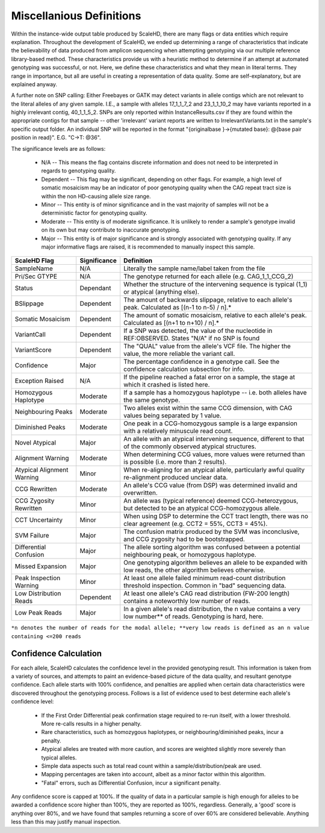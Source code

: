 .. _sect_definitions:

Miscellanious Definitions
================================

Within the instance-wide output table produced by ScaleHD, there are many flags or data entities which require explanation. Throughout the development of ScaleHD, we ended up determining a range of characteristics that indicate the believability of data produced from amplicon sequencing when attempting genotyping via our multiple reference library-based method. These characteristics provide us with a heuristic method to determine if an attempt at automated genotyping was successful, or not. Here, we define these characteristics and what they mean in literal terms. They range in importance, but all are useful in creating a representation of data quality. Some are self-explanatory, but are explained anyway.

A further note on SNP calling:
Either Freebayes or GATK may detect variants in allele contigs which are not relevant to the literal alleles of any given sample. I.E., a sample with alleles 17_1_1_7_2 and 23_1_1_10_2 may have variants reported in a highly irrelevant contig, 40_1_1_5_2. SNPs are only reported within InstanceResults.csv if they are found within the appropriate contigs for that sample -- other 'irrelevant' variant reports are written to IrrelevantVariants.txt in the sample's specific output folder.
An individual SNP will be reported in the format "{originalbase }->{mutated base}: @{base pair position in read}". E.G. "C->T: @36".

The significance levels are as follows:

 * N/A -- This means the flag contains discrete information and does not need to be interpreted in regards to genotyping quality.
 * Dependent -- This flag may be significant, depending on other flags. For example, a high level of somatic mosaicism may be an indicator of poor genotyping quality when the CAG repeat tract size is within the non HD-causing allele size range.
 * Minor -- This entity is of minor significance and in the vast majority of samples will not be a deterministic factor for genotyping quality.
 * Moderate -- This entity is of moderate significance. It is unlikely to render a sample's genotype invalid on its own but may contribute to inaccurate genotyping.
 * Major -- This entity is of major significance and is strongly associated with genotyping quality. If any major informative flags are raised, it is recommended to manually inspect this sample.

+----------------------------+--------------+------------------------------------------------------------------------------------------------------------------------+
| ScaleHD Flag               | Significance | Definition                                                                                                             |
+============================+==============+========================================================================================================================+
| SampleName                 | N/A          | Literally the sample name/label taken from the file                                                                    |
+----------------------------+--------------+------------------------------------------------------------------------------------------------------------------------+
| Pri/Sec GTYPE              | N/A          | The genotype returned for each allele (e.g. CAG_1_1_CCG_2)                                                             |
+----------------------------+--------------+------------------------------------------------------------------------------------------------------------------------+
| Status                     | Dependant    | Whether the structure of the intervening sequence is typical (1_1) or atypical (anything else).                        |
+----------------------------+--------------+------------------------------------------------------------------------------------------------------------------------+
| BSlippage                  | Dependent    | The amount of backwards slippage, relative to each allele's peak. Calculated as [(n-1 to n-5) / n].*                   |
+----------------------------+--------------+------------------------------------------------------------------------------------------------------------------------+
| Somatic Mosaicism          | Dependent    | The amount of somatic mosaicism, relative to each allele's peak. Calculated as [(n+1 to n+10) / n].*                   |
+----------------------------+--------------+------------------------------------------------------------------------------------------------------------------------+
| VariantCall                | Dependent    | If a SNP was detected, the value of the nucleotide in REF:OBSERVED. States "N/A" if no SNP is found                    |
+----------------------------+--------------+------------------------------------------------------------------------------------------------------------------------+
| VariantScore               | Dependent    | The "QUAL" value from the allele's VCF file. The higher the value, the more reliable the variant call.                 |
+----------------------------+--------------+------------------------------------------------------------------------------------------------------------------------+
| Confidence                 | Major        | The percentage confidence in a genotype call. See the confidence calculation subsection for info.                      |
+----------------------------+--------------+------------------------------------------------------------------------------------------------------------------------+
| Exception Raised           | N/A          | If the pipeline reached a fatal error on a sample, the stage at which it crashed is listed here.                       |
+----------------------------+--------------+------------------------------------------------------------------------------------------------------------------------+
| Homozygous Haplotype       | Moderate     | If a sample has a homozygous haplotype -- i.e. both alleles have the same genotype.                                    |
+----------------------------+--------------+------------------------------------------------------------------------------------------------------------------------+
| Neighbouring Peaks         | Moderate     | Two alleles exist within the same CCG dimension, with CAG values being separated by 1 value.                           |
+----------------------------+--------------+------------------------------------------------------------------------------------------------------------------------+
| Diminished Peaks           | Moderate     | One peak in a CCG-homozygous sample is a large expansion with a relatively minuscule read count.                       |
+----------------------------+--------------+------------------------------------------------------------------------------------------------------------------------+
| Novel Atypical             | Major        | An allele with an atypical intervening sequence, different to that of the commonly observed atypical structures.       |
+----------------------------+--------------+------------------------------------------------------------------------------------------------------------------------+
| Alignment Warning          | Moderate     | When determining CCG values, more values were returned than is possible (i.e. more than 2 results).                    |
+----------------------------+--------------+------------------------------------------------------------------------------------------------------------------------+
| Atypical Alignment Warning | Minor        | When re-aligning for an atypical allele, particularly awful quality re-alignment produced unclear data.                |
+----------------------------+--------------+------------------------------------------------------------------------------------------------------------------------+
| CCG Rewritten              | Moderate     | An allele's CCG value (from DSP) was determined invalid and overwritten.                                               |
+----------------------------+--------------+------------------------------------------------------------------------------------------------------------------------+
| CCG Zygosity Rewritten     | Minor        | An allele was (typical reference) deemed CCG-heterozygous, but detected to be an atypical CCG-homozygous allele.       |
+----------------------------+--------------+------------------------------------------------------------------------------------------------------------------------+
| CCT Uncertainty            | Minor        | When using DSP to determine the CCT tract length, there was no clear agreement (e.g. CCT2 = 55%, CCT3 = 45%).          |
+----------------------------+--------------+------------------------------------------------------------------------------------------------------------------------+
| SVM Failure                | Major        | The confusion matrix produced by the SVM was inconclusive, and CCG zygosity had to be bootstrapped.                    |
+----------------------------+--------------+------------------------------------------------------------------------------------------------------------------------+
| Differential Confusion     | Major        | The allele sorting algorithm was confused between a potential neighbouring peak, or homozygous haplotype.              |
+----------------------------+--------------+------------------------------------------------------------------------------------------------------------------------+
| Missed Expansion           | Major        | One genotyping algorithm believes an allele to be expanded with low reads, the other algorithm believes otherwise.     |
+----------------------------+--------------+------------------------------------------------------------------------------------------------------------------------+
| Peak Inspection Warning    | Minor        | At least one allele failed minimum read-count distribution threshold inspection. Common in "bad" sequencing data.      |
+----------------------------+--------------+------------------------------------------------------------------------------------------------------------------------+
| Low Distribution Reads     | Dependent    | At least one allele's CAG read distribution (FW-200 length) contains a noteworthly low number of reads.                |
+----------------------------+--------------+------------------------------------------------------------------------------------------------------------------------+
| Low Peak Reads             | Major        | In a given allele's read distribution, the n value contains a very low number** of reads. Genotyping is hard, here.    |
+----------------------------+--------------+------------------------------------------------------------------------------------------------------------------------+
``*n denotes the number of reads for the modal allele; **very low reads is defined as an n value containing <=200 reads``

Confidence Calculation
~~~~~~~~~~~~~~~~~~~~~~

For each allele, ScaleHD calculates the confidence level in the provided genotyping result. This information is taken from a variety of sources, and attempts to paint an evidence-based picture of the data quality, and resultant genotype confidence. Each allele starts with 100% confidence, and penalties are applied when certain data characteristics were discovered throughout the genotyping process. Follows is a list of evidence used to best determine each allele's confidence level:

 * If the First Order Differential peak confirmation stage required to re-run itself, with a lower threshold. More re-calls results in a higher penalty.
 * Rare characteristics, such as homozygous haplotypes, or neighbouring/diminished peaks, incur a penalty.
 * Atypical alleles are treated with more caution, and scores are weighted slightly more severely than typical alleles.
 * Simple data aspects such as total read count within a sample/distribution/peak are used.
 * Mapping percentages are taken into account, albeit as a minor factor within this algorithm.
 * "Fatal" errors, such as Differential Confusion, incur a significant penalty.

Any confidence score is capped at 100%. If the quality of data in a particular sample is high enough for alleles to be awarded a confidence score higher than 100%, they are reported as 100%, regardless. Generally, a 'good' score is anything over 80%, and we have found that samples returning a score of over 60% are considered believable. Anything less than this may justify manual inspection.
